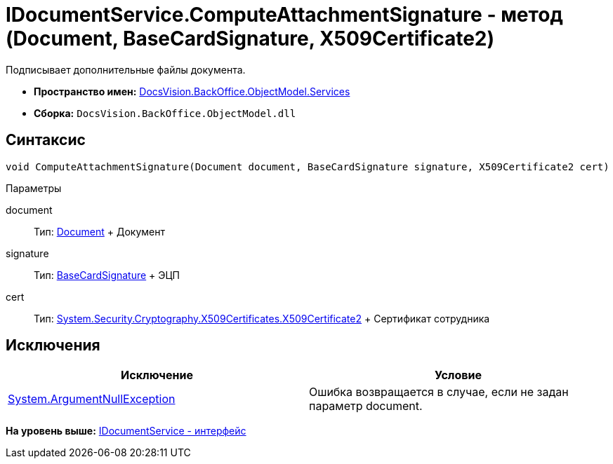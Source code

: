 = IDocumentService.ComputeAttachmentSignature - метод (Document, BaseCardSignature, X509Certificate2)

Подписывает дополнительные файлы документа.

* [.keyword]*Пространство имен:* xref:Services_NS.adoc[DocsVision.BackOffice.ObjectModel.Services]
* [.keyword]*Сборка:* [.ph .filepath]`DocsVision.BackOffice.ObjectModel.dll`

== Синтаксис

[source,pre,codeblock,language-csharp]
----
void ComputeAttachmentSignature(Document document, BaseCardSignature signature, X509Certificate2 cert)
----

Параметры

document::
  Тип: xref:../Document_CL.adoc[Document]
  +
  Документ
signature::
  Тип: xref:../BaseCardSignature_CL.adoc[BaseCardSignature]
  +
  ЭЦП
cert::
  Тип: http://msdn.microsoft.com/ru-ru/library/system.security.cryptography.x509certificates.x509certificate2.aspx[System.Security.Cryptography.X509Certificates.X509Certificate2]
  +
  Сертификат сотрудника

== Исключения

[cols=",",options="header",]
|===
|Исключение |Условие
|http://msdn.microsoft.com/ru-ru/library/system.argumentnullexception.aspx[System.ArgumentNullException] |Ошибка возвращается в случае, если не задан параметр document.
|===

*На уровень выше:* xref:../../../../../api/DocsVision/BackOffice/ObjectModel/Services/IDocumentService_IN.adoc[IDocumentService - интерфейс]
